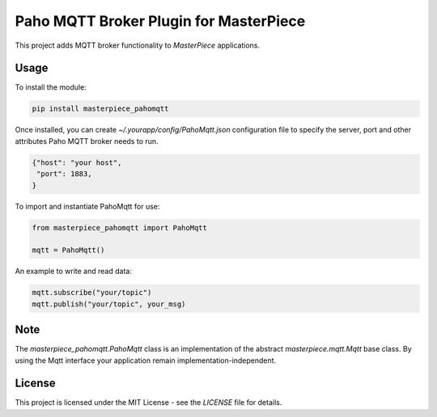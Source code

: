 Paho MQTT Broker Plugin for MasterPiece
=======================================

This project adds MQTT broker functionality to `MasterPiece` applications.


Usage
-----

To install the module:

.. code-block:: bash

  pip install masterpiece_pahomqtt

Once installed, you can create `~/.yourapp/config/PahoMqtt.json` configuration file to specify
the server, port and other attributes Paho MQTT broker needs to run.

.. code-block:: text

  {"host": "your host",
   "port": 1883,
  }


To import and instantiate PahoMqtt for use:

.. code-block:: python

  from masterpiece_pahomqtt import PahoMqtt

  mqtt = PahoMqtt()


An example to write and read data:

.. code-block:: python

    mqtt.subscribe("your/topic")
    mqtt.publish("your/topic", your_msg)


Note
----

The `masterpiece_pahomqtt.PahoMqtt` class is an implementation of the abstract `masterpiece.mqtt.Mqtt` 
base class. By using the Mqtt interface your application remain implementation-independent.



License
-------

This project is licensed under the MIT License - see the `LICENSE` file for details.
